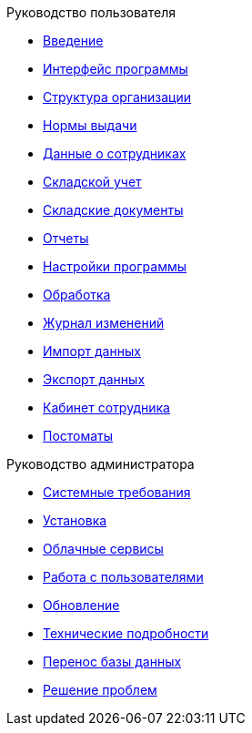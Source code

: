 .Руководство пользователя
* xref:introduction.adoc[Введение]
* xref:interface.adoc[Интерфейс программы]
* xref:organization.adoc[Структура организации]
* xref:regulations.adoc[Нормы выдачи]
* xref:employees.adoc[Данные о сотрудниках]
* xref:stock.adoc[Складской учет]
* xref:stock-documents.adoc[Складские документы]
* xref:reports.adoc[Отчеты]
* xref:settings.adoc[Настройки программы]
* xref:manipulation.adoc[Обработка]
* xref:history-log.adoc[Журнал изменений]
* xref:import.adoc[Импорт данных]
* xref:export.adoc[Экспорт данных]
* xref:mobile-app.adoc[Кабинет сотрудника]
* xref:postomat.adoc[Постоматы]

.Руководство администратора
* xref:requirements.adoc[Системные требования]
* xref:install.adoc[Установка]
* xref:cloud.adoc[Облачные сервисы]
* xref:users.adoc[Работа с пользователями]
* xref:update.adoc[Обновление]
* xref:technical.adoc[Технические подробности]
* xref:transfer_base.adoc[Перенос базы данных]
* xref:problems.adoc[Решение проблем]